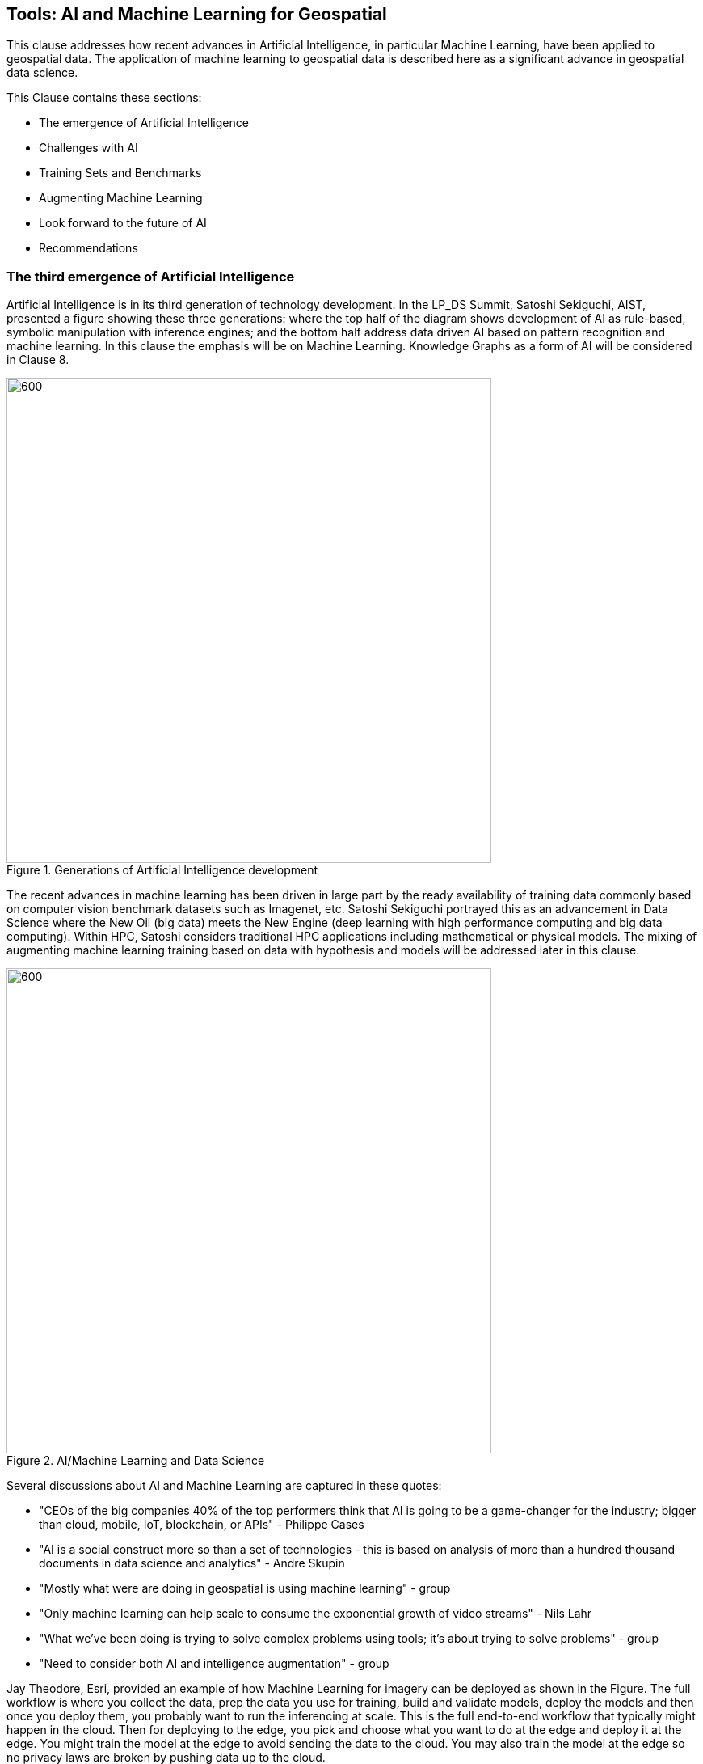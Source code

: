 == Tools: AI and Machine Learning for Geospatial

This clause addresses how recent advances in Artificial Intelligence, in particular Machine Learning, have been applied to geospatial data.  The application of machine learning to geospatial data is described here as a significant advance in geospatial data science.

This Clause contains these sections:

** The emergence of Artificial Intelligence

** Challenges with AI

** Training Sets and Benchmarks

** Augmenting Machine Learning

** Look forward to the future of AI

** Recommendations

=== The third emergence of Artificial Intelligence

Artificial Intelligence is in its third generation of technology development. In the LP_DS Summit, Satoshi Sekiguchi, AIST, presented a figure showing these three generations: where the top half of the diagram shows development of AI as rule-based, symbolic manipulation with inference engines; and the bottom half address data driven AI based on pattern recognition and machine learning. In this clause the emphasis will be on Machine Learning.  Knowledge Graphs as a form of AI will be considered in Clause 8.

.Generations of Artificial Intelligence development
image::figures/FIG07.01_Generations_of_AI.png[600,600]

The recent advances in machine learning has been driven in large part by the ready availability of training data commonly based on computer vision benchmark datasets such as Imagenet, etc.  Satoshi Sekiguchi portrayed this as an  advancement in Data Science where the New Oil (big data) meets the New Engine (deep learning with high performance computing and big data computing).  Within HPC, Satoshi considers traditional HPC applications including mathematical or physical models. The mixing of augmenting machine learning training based on data with hypothesis and models will be addressed later in this clause.

.AI/Machine Learning and Data Science
image::figures/FIG07.02_AI_and_DataScience.png[600,600]

Several discussions about AI and Machine Learning are captured in these quotes:

** "CEOs of the big companies 40% of the top performers think that AI is going to be a game-changer for the industry; bigger than cloud, mobile, IoT, blockchain, or APIs"  - Philippe Cases

** "AI is a social construct more so than a set of technologies - this is based on analysis of more than a hundred thousand documents in data science and analytics" - Andre Skupin

** "Mostly what were are doing in geospatial is using machine learning" - group

** "Only machine learning can help scale to consume the exponential growth of video streams" - Nils Lahr

** "What we've been doing is trying to solve complex problems using tools;	it's about trying to solve problems" - group

** "Need to consider both AI and intelligence augmentation" - group

Jay Theodore, Esri, provided an example of how Machine Learning for imagery can be deployed as shown in the Figure.  The full workflow is where you collect the data, prep the data you use for training, build and validate models, deploy the models and then once you deploy them, you probably want to run the inferencing at scale.  This is the full end-to-end workflow that typically might happen in the cloud.  Then for deploying to the edge, you pick and choose what you want to do at the edge and deploy it at the edge.  You might train the model at the edge to avoid sending the data to the cloud. You may also train the model at the edge so no privacy laws are broken by pushing data up to the cloud.

.Machine Learning with Imagery life cycle by Esri
image::figures/FIG07.03_GeoAI_LifeCycle.png[900,900]

An example of the effectiveness of machine learning is presented here.  Several more examples will be presented as applications in Clause 9.  Regan Smyth, NatureServe, has applied machine learning to mapping of species habitats.  The figures shown here are predicted habitats regions for a type of salamander.  The figures depict the improvement in predicted suitability of the right over the left map. Furthermore, the efficiency of making these maps is greatly improved with machine learning.  In the past year NatureServe has done this for 2,000 species by pulling together data collected by hundreds of people in the field building a kind of cloud-based environment where we  have a team of scientists collaborating on the modeling and then using tools to get that information  back out to our scientists to review it and tell us how well the models have done.

.Effectiveness of Machine Learning in habitat identification
image::figures/FIG07.04_ML_Results_Salamander.png[700,700]

=== Challenges with AI

While there are many examples of the benefits of machine learning, there was a substantial discussion in the LP_DS Summit about the current challenges with machine learning. The figure below was presented by Nils Lahr and depicts many of the challenges discussed.

.Current Challenges with Machine Learning
image::figures/FIG07.05_Challenges_with_AI.png[500,500]

Challenges with Machine Learning are reflected in these quotes from the workshop:

** "Now there are a lot of "hello world" experiments. What we need are real world solutions; pushing these experiments into real production to build trust. What's needed is the core engineering of building end-to-end systems." - Milind Naphade

** "The biggest challenge is lack of data. Some companies have the resources to acquire the data they need to make progress but and there are small companies along with niche applications that don't have sufficient data.  Ecosystems are developing to gather enough data to gain confidence in decisions." - Anand Kannan

** "Benchmarks data sets with labels are needed to develop the systems so end users can actually start having confidence that this really works" - Milind Naphade

** "There is a lack of geospatial training data catalogs. This leads to biased or incorrect results and the inability to capture wide range of possible outcomes in space and time" - Hamed Alemohammad

** "A really good vehicle detection model in the Midwest US may look very different than a really good vehicle detection and tracking model in Shanghai or Beijing or Mumbai." - Milind Naphade, NVIDIA Metropolis

** "You can create all the models you want all day long and then all of a sudden something real happens and you realize that the models aren't what you needed" - Nils Lahr

=== Training Sets and Benchmarks

http://www.image-net.org/[ImageNet] is an image database organized according to the WordNet hierarchy (currently only the nouns), in which each node of the hierarchy is depicted by hundreds and thousands of images. Since 2010, the ImageNet project has run an annual software contest, the ImageNet Large Scale Visual Recognition Challenge (ILSVRC), where software programs compete to correctly classify and detect objects and scenes. ImageNet and the annual ILSVRCs have been essential to advancement of Machine Learning.  According to an article in https://www.economist.com/special-report/2016/06/23/from-not-working-to-neural-networking[The Economist] the current excitement about the field, can be traced back to 2012 and an online contest called the ImageNet Challenge.

Several activities have geospatial data sets comparable to ImageNet.

http://bigearth.net/[BigEarthNet] - a benchmark archive constructed by TU Berlin with European Research Council funding - consisting of 590,326 Sentinel-2 image patches from atmospherically corrected tiles acquired between June 2017 and May 2018 over the 10 European countries.  Each image patch was annotated by the multiple land-cover classes (i.e., multi-labels) that were provided from the CORINE Land Cover database of the year 2018.

https://spacenetchallenge.github.io/[SpaceNet] is a corpus of commercial satellite imagery and labeled training data to use for machine learning research. SpaceNet focuses on four open source key pillars: data, challenges, algorithms, and tools. SpaceNet Challenge Datasets have a combination of very high resolution satellite imagery and high quality corresponding labels for foundational mapping features such as building footprints or road networks.

During the LP_DS Summit, Hamed Alemohammad, Radiant Earth, applauded the BigEarthNet and SpaceNet activities, while also pointing out that more work is needed on training datasets and benchmarks to address problems like the lack of diversity, accessibility of data, interoperability of data sets, and the readiness for ML.  https://www.radiant.earth/about/[Radiant Earth] is actively working to develop Earth observation machine learning libraries and models through an open source hub that support global missions like agriculture, conservation, and climate change. Radiant Earth also fosters a community of practice to develop standards around machine learning for Earth observation and provide information on the progress and innovation in the Earth observation marketplace.

Several discussions about Benchmarks and Training Data sets are captured in these quotes:

** "The quality and source of training data really is a key issue. Also identifying what the correct the best or the good sources of data both data sets and data sources really are and we thought it was interesting that the level of confidence in the data and the outcome is related to the application some applications need more and some less level of confidence."

** "Building on a geospatial image repository is not as simple as ImageNet."

** "HERE technologies talked about the challenge of maintaining a training set of data that has a temporal characteristic. They need to continuously re-annotate and continuously look to make sure that you got a representation of ground truth."

** "I can't tell you how often we've built a model based on synthetic data with exciting results and then we threw real data we're very disappointed."

** "A theme of our discussion was sharing more whether it's data or whether it's modeling but then also making sure that we have an idea of what the quality is and you know how stale is our data and how good is your model and being able to communicate that as well."

=== Augmenting Machine Learning

The previous sections have discussed the hype and challenges associated with AI and Machine Learning.  The Training Sets and Benchmarks describes concrete methods underway to improve geospatial machine learning.  Additional ideas for addressing the challenges and improving machine learning were also discussed.

** The Role of Domain Experts.  Clause 4 discussed the role of domain experts as members of multi-disciplinary data science teams.  Domain experts can play a key role in the effectiveness of machine learning.  Jay Theodore discussed how we have to solve important problems if we need to make this trend useful and for that what we need is domain expertise; without domain expertise, we cannot make AI come to life in a meaningful way.

** Humans in the loops.  Nils Lahr described how they built algorithms with humans plugging in their expertise at different levels in the overall ML process. The humans provide input that ML cannot do.  With his example of basketball analysis, there was a real-time/court side loop, along with the upper cognitive layers that come about five minutes after the game concludes.

** Finding a Balance.  Regan Smyth described how there is a balance between tweaking the computing to optimize your outputs and tapping into that human knowledge that is a little bit more variable. Something being considered a lot is can you use the input you receive as initial iterations to figure out systematically what is going wrong and update your methods to address it or do you somehow need to structure your data.

** Combing the parts.  Use a combination of use machine learning for specific parts of the model not for the whole pipeline. You will be able to automate retraining specific parts of the model but not the entire model.  No model should go without being paired with a calibrated eyeball. Too often people read in the machine learning as human replacement when in reality it is a force multiplier.

** Theory Guided ML.  Yolanda Gil presented work by [Kumar et al 2017] and [Karpatane et al 2017]. Kumar and his group at Minnesota are incorporating knowledge about physics that constrains what the machine learning models learned.  The application was for land use and what kind of crops grow in different areas. They have created this concept of virtual gauges for the river that includes knowledge about physical constraints. Karpatane considered Physics-Guided Neural Network where the learning is consistent physically with what is going on in physics. In this way, knowledge about the world guides the machine learning methods to do better.  More will be discussed on this topic in Clause 8.

=== Look forward to the future of AI

Yolanda Gil recommended that we consider https://cra.org/ccc/wp-content/uploads/sites/2/2019/08/Community-Roadmap-for-AI-Research.pdf[A 20-Year Community Roadmap for Artificial Intelligence Research in the US]. Decades of research in AI has produced formidable technologies that are providing immense benefit to industry, government, and society. AI systems can now translate across multiple languages, identify objects in images and video, streamline manufacturing processes, and control cars. The deployment of AI systems has not only created a trillion-dollar industry that is projected to quadruple in three years, but has also exposed the need to make AI systems fair, explainable, trustworthy, and secure. Future AI systems will rightfully be expected to reason effectively about the world in which they (and people) operate, handling complex tasks and responsibilities effectively and ethically, engaging in meaningful communication, and improving their awareness through experience.

In the near term we conclude this clause with the Keys to Success for Machine Learning presented by Regan Smyth, based on her NatureServe projects:

** Standardized, ground-truthed Training Data;

** Partnerships between tech and front line actors; and

** Human-mediated review of ML outputs.

=== Recommendations

It is recommended that the OGC GeoAI Domain Working Group consider:

** Promoting development of OGC Community Practices for geospatial machine learning; and

** Promoting development of training sets and benchmarks for geospatial machine learning, e.g., in coordination with ESA and Radiant Earth Foundation.
